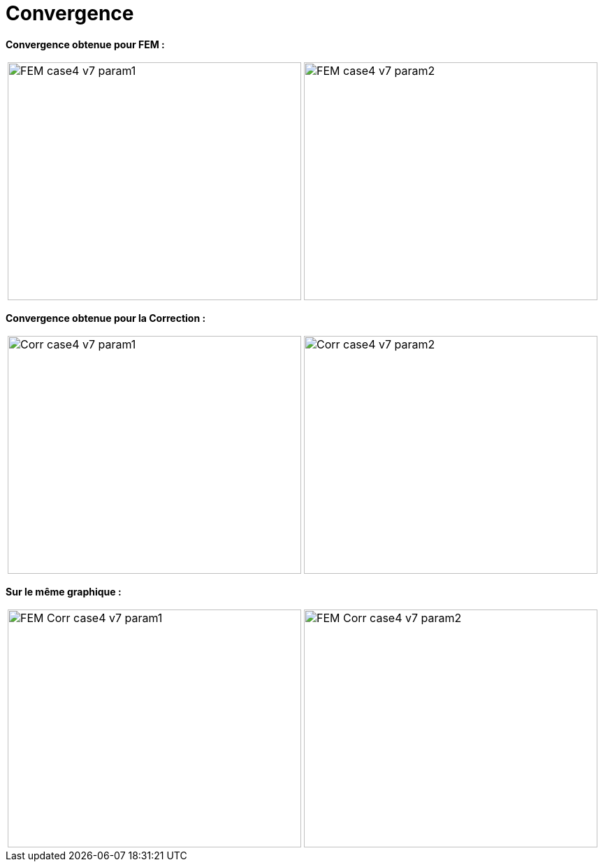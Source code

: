 # Convergence
:cvg_dir: cvg/tests_2D/

**Convergence obtenue pour FEM :**

[cols="a,a"]
|===
|image::{cvg_dir}fem/FEM_case4_v7_param1.png[width=420.0,height=340.0]
|image::{cvg_dir}fem/FEM_case4_v7_param2.png[width=420.0,height=340.0]
|===

**Convergence obtenue pour la Correction :**

[cols="a,a"]
|===
|image::{cvg_dir}add/Corr_case4_v7_param1.png[width=420.0,height=340.0]
|image::{cvg_dir}add/Corr_case4_v7_param2.png[width=420.0,height=340.0]
|===

**Sur le même graphique :** 

[cols="a,a"]
|===
|image::{cvg_dir}fem-add/FEM-Corr_case4_v7_param1.png[width=420.0,height=340.0]
|image::{cvg_dir}fem-add/FEM-Corr_case4_v7_param2.png[width=420.0,height=340.0]
|===
